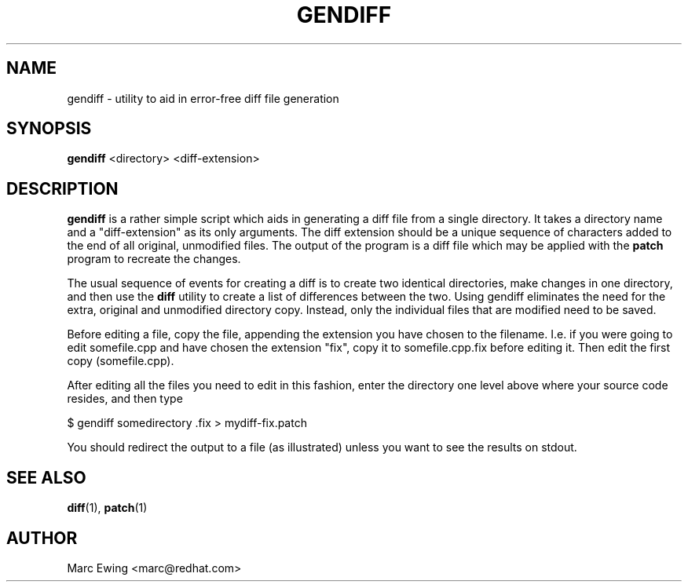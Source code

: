 .TH GENDIFF 1 "Mon Jan 10 2000"
.UC 4
.SH NAME
gendiff \- utility to aid in error-free diff file generation
.SH SYNOPSIS
\fBgendiff\fR <directory> <diff-extension>
.SH DESCRIPTION
\fBgendiff\fR is a rather simple script which aids in generating a
diff file from a single directory.  It takes a directory name and a
"diff-extension" as its only arguments.  The diff extension should be
a unique sequence of characters added to the end of all original,
unmodified files.  The output of the program is a diff file which may
be applied with the \fBpatch\fR program to recreate the changes.
.PP
The usual sequence of events for creating a diff is to create two
identical directories, make changes in one directory, and then use the
\fBdiff\fR utility to create a list of differences between the two.
Using gendiff eliminates the need for the extra, original and
unmodified directory copy.  Instead, only the individual files that
are modified need to be saved.
.PP
Before editing a file, copy the file, appending the extension you have chosen
to the filename.  I.e. if you were going to edit somefile.cpp and have chosen
the extension "fix", copy it to somefile.cpp.fix before editing it.
Then edit the first copy (somefile.cpp).
.PP
After editing all the files you need to edit in this fashion, enter the
directory one level above where your source code resides, and then type
.sp
.nf
    $ gendiff somedirectory .fix > mydiff-fix.patch
.fi
.PP
You should redirect the output to a file (as illustrated) unless you want to
see the results on stdout.

.PD
.SH "SEE ALSO"
.BR diff (1),
.BR patch (1)

.SH AUTHOR
.nf
Marc Ewing <marc@redhat.com>
.fi
